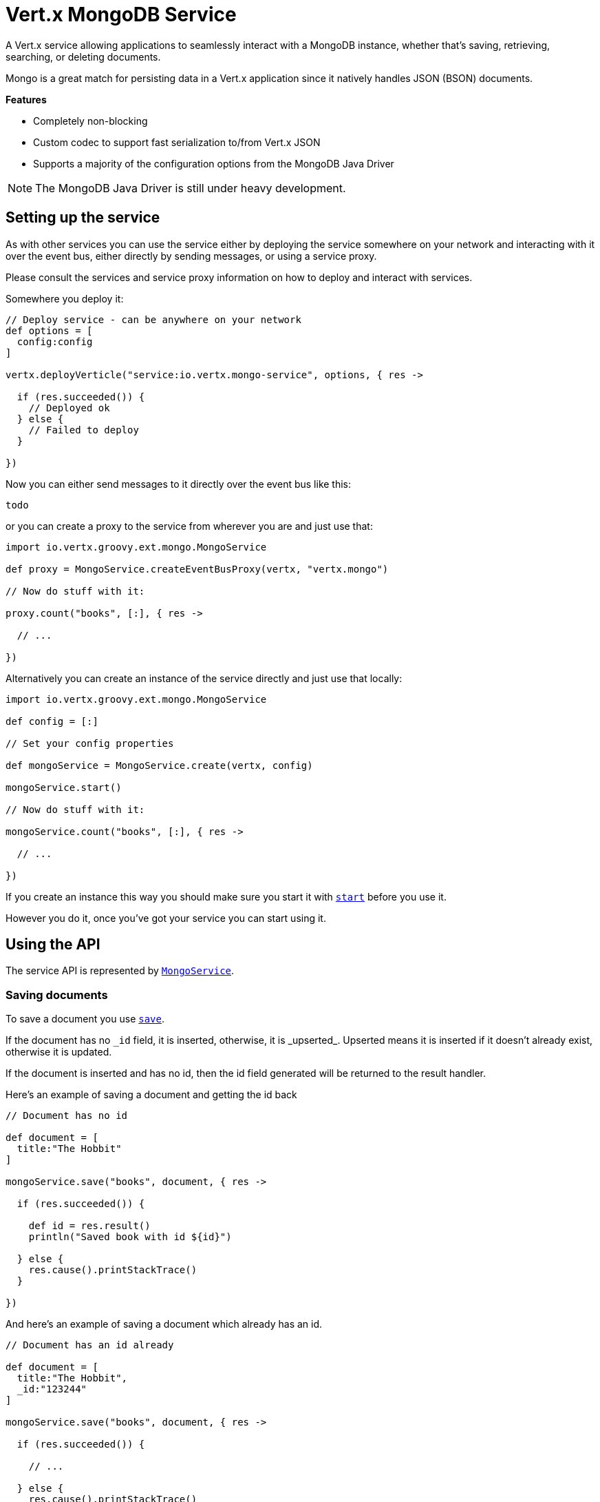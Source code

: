 = Vert.x MongoDB Service

A Vert.x service allowing applications to seamlessly interact with a MongoDB instance, whether that's
saving, retrieving, searching, or deleting documents.

Mongo is a great match for persisting data in a Vert.x application
since it natively handles JSON (BSON) documents.

*Features*

* Completely non-blocking
* Custom codec to support fast serialization to/from Vert.x JSON
* Supports a majority of the configuration options from the MongoDB Java Driver

NOTE: The MongoDB Java Driver is still under heavy development.

== Setting up the service

As with other services you can use the service either by deploying the service somewhere on your network and
interacting with it over the event bus, either directly by sending messages, or using a service proxy.

Please consult the services and service proxy information on how to deploy and interact with services.

Somewhere you deploy it:

[source,java]
----

// Deploy service - can be anywhere on your network
def options = [
  config:config
]

vertx.deployVerticle("service:io.vertx.mongo-service", options, { res ->

  if (res.succeeded()) {
    // Deployed ok
  } else {
    // Failed to deploy
  }

})

----

Now you can either send messages to it directly over the event bus like this:

[source,java]
----
todo
----

or you can create a proxy to the service from wherever you are and just use that:

[source,java]
----
import io.vertx.groovy.ext.mongo.MongoService

def proxy = MongoService.createEventBusProxy(vertx, "vertx.mongo")

// Now do stuff with it:

proxy.count("books", [:], { res ->

  // ...

})

----

Alternatively you can create an instance of the service directly and just use that locally:

[source,java]
----
import io.vertx.groovy.ext.mongo.MongoService

def config = [:]

// Set your config properties

def mongoService = MongoService.create(vertx, config)

mongoService.start()

// Now do stuff with it:

mongoService.count("books", [:], { res ->

  // ...

})


----

If you create an instance this way you should make sure you start it with `link:groovydoc/io/vertx/groovy/ext/mongo/MongoService.html#start()[start]`
before you use it.

However you do it, once you've got your service you can start using it.

== Using the API

The service API is represented by `link:groovydoc/io/vertx/groovy/ext/mongo/MongoService.html[MongoService]`.

=== Saving documents

To save a document you use `link:groovydoc/io/vertx/groovy/ext/mongo/MongoService.html#save(java.lang.String,%20io.vertx.core.json.JsonObject,%20io.vertx.core.Handler)[save]`.

If the document has no `\_id` field, it is inserted, otherwise, it is _upserted_. Upserted means it is inserted
if it doesn't already exist, otherwise it is updated.

If the document is inserted and has no id, then the id field generated will be returned to the result handler.

Here's an example of saving a document and getting the id back

[source,groovy]
----

// Document has no id

def document = [
  title:"The Hobbit"
]

mongoService.save("books", document, { res ->

  if (res.succeeded()) {

    def id = res.result()
    println("Saved book with id ${id}")

  } else {
    res.cause().printStackTrace()
  }

})


----

And here's an example of saving a document which already has an id.

[source,groovy]
----

// Document has an id already

def document = [
  title:"The Hobbit",
  _id:"123244"
]

mongoService.save("books", document, { res ->

  if (res.succeeded()) {

    // ...

  } else {
    res.cause().printStackTrace()
  }

})


----

=== Inserting documents

To insert a document you use `link:groovydoc/io/vertx/groovy/ext/mongo/MongoService.html#insert(java.lang.String,%20io.vertx.core.json.JsonObject,%20io.vertx.core.Handler)[insert]`.

If the document is inserted and has no id, then the id field generated will be returned to the result handler.

[source,groovy]
----

// Document has an id already

def document = [
  title:"The Hobbit"
]

mongoService.insert("books", document, { res ->

  if (res.succeeded()) {

    def id = res.result()
    println("Inserted book with id ${id}")

  } else {
    res.cause().printStackTrace()
  }

})


----

If a document is inserted with an id, and a document with that id already eists, the insert will fail:

[source,groovy]
----

// Document has an id already

def document = [
  title:"The Hobbit",
  _id:"123244"
]

mongoService.insert("books", document, { res ->

  if (res.succeeded()) {

    //...

  } else {

    // Will fail if the book with that id already exists.
  }

})


----

=== Updating documents

To update a documents you use `link:groovydoc/io/vertx/groovy/ext/mongo/MongoService.html#update(java.lang.String,%20io.vertx.core.json.JsonObject,%20io.vertx.core.json.JsonObject,%20io.vertx.core.Handler)[update]`.

This updates one or multiple documents in a collection. The json object that is passed in the `update`
parameter must contain http://docs.mongodb.org/manual/reference/operator/update-field/[Update Operators] and determines
how the object is updated.

The json object specified in the query parameter determines which documents in the collection will be updated.

Here's an example of updating a document in the books collection:

[source,groovy]
----

// Match any documents with title=The Hobbit
def query = [
  title:"The Hobbit"
]

// Set the author field
def update = [
  $set:[
    author:"J. R. R. Tolkien"
  ]
]

mongoService.update("books", query, update, { res ->

  if (res.succeeded()) {

    println("Book updated !")

  } else {

    res.cause().printStackTrace()
  }

})


----

To specify if the update should upsert or update multiple documents, use `link:groovydoc/io/vertx/groovy/ext/mongo/MongoService.html#updateWithOptions(java.lang.String,%20io.vertx.core.json.JsonObject,%20io.vertx.core.json.JsonObject,%20io.vertx.ext.mongo.UpdateOptions,%20io.vertx.core.Handler)[updateWithOptions]`
and pass in an instance of `link:../cheatsheet/UpdateOptions.html[UpdateOptions]`.

This has the following fields:

`multi`:: set to true to update multiple documents
`upsert`:: set to true to insert the document if the query doesn't match
`writeConcern`:: the write concern for this operation

[source,groovy]
----

// Match any documents with title=The Hobbit
def query = [
  title:"The Hobbit"
]

// Set the author field
def update = [
  $set:[
    author:"J. R. R. Tolkien"
  ]
]

def options = [
  multi:true
]

mongoService.updateWithOptions("books", query, update, options, { res ->

  if (res.succeeded()) {

    println("Book updated !")

  } else {

    res.cause().printStackTrace()
  }

})


----

=== Replacing documents

To replace documents you use `link:groovydoc/io/vertx/groovy/ext/mongo/MongoService.html#replace(java.lang.String,%20io.vertx.core.json.JsonObject,%20io.vertx.core.json.JsonObject,%20io.vertx.core.Handler)[replace]`.

This is similar to the update operation, however it does not take any update operators like `update`.
Instead it replaces the entire document with the one provided.

Here's an example of replacing a document in the books collection

[source,groovy]
----

def query = [
  title:"The Hobbit"
]

def replace = [
  title:"The Lord of the Rings",
  author:"J. R. R. Tolkien"
]

mongoService.replace("books", query, replace, { res ->

  if (res.succeeded()) {

    println("Book replaced !")

  } else {

    res.cause().printStackTrace()

  }

})


----

=== Finding documents

To find documents you use `link:groovydoc/io/vertx/groovy/ext/mongo/MongoService.html#find(java.lang.String,%20io.vertx.core.json.JsonObject,%20io.vertx.core.Handler)[find]`.

The `query` parameter is used to match the documents in the collection.

Here's a simple example with an empty query that will match all books:

[source,groovy]
----

// empty query = match any
def query = [:]

mongoService.find("books", query, { res ->

  if (res.succeeded()) {

    res.result().each { json ->

      println(json.toString())

    }

  } else {

    res.cause().printStackTrace()

  }

})


----

Here's another example that will match all books by Tolkien:

[source,groovy]
----

// will match all Tolkien books
def query = [
  author:"J. R. R. Tolkien"
]

mongoService.find("books", query, { res ->

  if (res.succeeded()) {

    res.result().each { json ->

      println(json.toString())

    }

  } else {

    res.cause().printStackTrace()

  }

})


----

The matching documents are returned as a list of json objects in the result handler.

To specify things like what fields to return, how many results to return, etc use `link:groovydoc/io/vertx/groovy/ext/mongo/MongoService.html#findWithOptions(java.lang.String,%20io.vertx.core.json.JsonObject,%20io.vertx.ext.mongo.FindOptions,%20io.vertx.core.Handler)[findWithOptions]`
and pass in the an instance of `link:../cheatsheet/FindOptions.html[FindOptions]`.

This has the following fields:

`fields`:: The fields to return in the results. Defaults to `null`, meaning all fields will be returned
`sort`:: The fields to sort by. Defaults to `null`.
`limit`:: The limit of the number of results to return. Default to `-1`, meaning all results will be returned.
`skip`:: The number of documents to skip before returning the results. Defaults to `0`.

=== Finding a single document

To find a single document you use `link:groovydoc/io/vertx/groovy/ext/mongo/MongoService.html#findOne(java.lang.String,%20io.vertx.core.json.JsonObject,%20io.vertx.core.Handler)[findOne]`.

This works just like `link:groovydoc/io/vertx/groovy/ext/mongo/MongoService.html#find(java.lang.String,%20io.vertx.core.json.JsonObject,%20io.vertx.core.Handler)[find]` but it returns just the first matching document.

=== Removing documents

To remove documents use `link:groovydoc/io/vertx/groovy/ext/mongo/MongoService.html#remove(java.lang.String,%20io.vertx.core.json.JsonObject,%20io.vertx.core.Handler)[remove]`.

The `query` parameter is used to match the documents in the collection to determine which ones to remove.

Here's an example of removing all Tolkien books:

[source,groovy]
----

def query = [
  author:"J. R. R. Tolkien"
]

mongoService.remove("books", query, { res ->

  if (res.succeeded()) {

    println("Never much liked Tolkien stuff!")

  } else {

    res.cause().printStackTrace()

  }
})


----

=== Removing a single document

To remove a single document you use `link:groovydoc/io/vertx/groovy/ext/mongo/MongoService.html#removeOne(java.lang.String,%20io.vertx.core.json.JsonObject,%20io.vertx.core.Handler)[removeOne]`.

This works just like `link:groovydoc/io/vertx/groovy/ext/mongo/MongoService.html#remove(java.lang.String,%20io.vertx.core.json.JsonObject,%20io.vertx.core.Handler)[remove]` but it removes just the first matching document.

=== Counting documents

To count documents use `link:groovydoc/io/vertx/groovy/ext/mongo/MongoService.html#count(java.lang.String,%20io.vertx.core.json.JsonObject,%20io.vertx.core.Handler)[count]`.

Here's an example that counts the number of Tolkien books. The number is passed to the result handler.

[source,groovy]
----

def query = [
  author:"J. R. R. Tolkien"
]

mongoService.count("books", query, { res ->

  if (res.succeeded()) {

    def num = res.result()

  } else {

    res.cause().printStackTrace()

  }
})


----

=== Managing MongoDB collections

All MongoDB documents are stored in collections.

To get a list of all collections you can use `link:groovydoc/io/vertx/groovy/ext/mongo/MongoService.html#getCollections(io.vertx.core.Handler)[getCollections]`

[source,groovy]
----

mongoService.getCollections({ res ->

  if (res.succeeded()) {

    def collections = res.result()

  } else {

    res.cause().printStackTrace()

  }
})


----

To create a new collection you can use `link:groovydoc/io/vertx/groovy/ext/mongo/MongoService.html#createCollection(java.lang.String,%20io.vertx.core.Handler)[createCollection]`

[source,groovy]
----

mongoService.createCollection("mynewcollectionr", { res ->

  if (res.succeeded()) {

    // Created ok!

  } else {

    res.cause().printStackTrace()

  }
})


----

To drop a collection you can use `link:groovydoc/io/vertx/groovy/ext/mongo/MongoService.html#dropCollection(java.lang.String,%20io.vertx.core.Handler)[dropCollection]`

NOTE: Dropping a collection will delete all documents within it!

[source,groovy]
----

mongoService.dropCollection("mynewcollectionr", { res ->

  if (res.succeeded()) {

    // Dropped ok!

  } else {

    res.cause().printStackTrace()

  }
})


----


=== Running other MongoDB commands

You can run arbitrary MongoDB commands with `link:groovydoc/io/vertx/groovy/ext/mongo/MongoService.html#runCommand(io.vertx.core.json.JsonObject,%20io.vertx.core.Handler)[runCommand]`.

Commands can be used to run more advanced mongoDB features, such as using MapReduce.
For more information see the mongo docs for supported http://docs.mongodb.org/manual/reference/command[Commands].

Here's an example of running a ping command

[source,groovy]
----

mongoService.runCommand([
  ping:1
], { res ->

  if (res.succeeded()) {

    println("Result: ${res.result().toString()}")

  } else {

    res.cause().printStackTrace()

  }
})


----

=== MongoDB Extended JSON support

For now, only date type is supported (cf http://docs.mongodb.org/manual/reference/mongodb-extended-json )

Here's an example of inserting a document with a date field

[source,groovy]
----

def document = [
  title:"The Hobbit",
  publicationDate:[
    $date:-1018659600000L
  ]
]

mongoService.save("publishedBooks", document, { res ->

  if (res.succeeded()) {

    def id = res.result()
    println("Saved book with id ${id}")

  } else {
    res.cause().printStackTrace()
  }

})


----

== Configuring the service

The service is configured with a json object.

The following configuration is supported by the mongo service:

`address`:: The event bus address used by the service proxy. Defaults to `vertx.mongo`. This is only used if deploying
the service as a verticle.

`db_name`:: Name of the database in the mongoDB instance to use. Defaults to `default_db`
`useObjectId`:: Toggle this option to support persisting and retrieving ObjectId's as strings. Defaults to `false`.

The mongo service tries to support most options that are allowed by the driver. There are two ways to configure mongo
for use by the driver, either by a connection string or by separate configuration options.

NOTE: If the connection string is used the mongo service will ignore any driver configuration options.

`connection_string`:: The connection string the driver uses to create the client. E.g. `mongodb://localhost:27017`.
For more information on the format of the connection string please consult the driver documentation.

*Specific driver configuration options*

----
{
  // Single Cluster Settings
  "host" : "17.0.0.1", // string
  "port" : 27017,      // int

  // Multiple Cluster Settings
  "hosts" : [
    {
      "host" : "cluster1", // string
      "port" : 27000       // int
    },
    {
      "host" : "cluster2", // string
      "port" : 28000       // int
    },
    ...
  ],
  "replicaSet" :  "foo"    // string

  // Connection Pool Settings
  "maxPoolSize" : 50,                // int
  "minPoolSize" : 25,                // int
  "maxIdleTimeMS" : 300000,          // long
  "maxLifeTimeMS" : 3600000,         // long
  "waitQueueMultiple"  : 10,         // int
  "waitQueueTimeoutMS" : 10000,      // long
  "maintenanceFrequencyMS" : 2000,   // long
  "maintenanceInitialDelayMS" : 500, // long

  // Credentials / Auth
  "username"   : "john",     // string
  "password"   : "passw0rd", // string
  "authSource" : "some.db"   // string
  // Auth mechanism
  "authMechanism"     : "GSSAPI",        // string
  "gssapiServiceName" : "myservicename", // string

  // Socket Settings
  "connectTimeoutMS" : 300000, // int
  "socketTimeoutMS"  : 100000, // int
  "sendBufferSize"    : 8192,  // int
  "receiveBufferSize" : 8192,  // int
  "keepAlive" : true           // boolean

  // Heartbeat socket settings
  "heartbeat.socket" : {
  "connectTimeoutMS" : 300000, // int
  "socketTimeoutMS"  : 100000, // int
  "sendBufferSize"    : 8192,  // int
  "receiveBufferSize" : 8192,  // int
  "keepAlive" : true           // boolean
  }

  // Server Settings
  "heartbeatFrequencyMS" :    1000 // long
  "minHeartbeatFrequencyMS" : 500 // long
}
----

*Driver option descriptions*

`host`:: The host the mongoDB instance is running. Defaults to `127.0.0.1`. This is ignored if `hosts` is specified
`port`:: The port the mongoDB instance is listening on. Defaults to `27017`. This is ignored if `hosts` is specified
`hosts`:: An array representing the hosts and ports to support a mongoDB cluster (sharding / replication)
`host`:: A host in the cluster
`port`:: The port a host in the cluster is listening on
`replicaSet`:: The name of the replica set, if the mongoDB instance is a member of a replica set
`maxPoolSize`:: The maximum number of connections in the connection pool. The default value is `100`
`minPoolSize`:: The minimum number of connections in the connection pool. The default value is `0`
`maxIdleTimeMS`:: The maximum idle time of a pooled connection. The default value is `0` which means there is no limit
`maxLifeTimeMS`:: The maximum time a pooled connection can live for. The default value is `0` which means there is no limit
`waitQueueMultiple`:: The maximum number of waiters for a connection to become available from the pool. Default value is `500`
`waitQueueTimeoutMS`:: The maximum time that a thread may wait for a connection to become available. Default value is `120000` (2 minutes)
`maintenanceFrequencyMS`:: The time period between runs of the maintenance job. Default is `0`.
`maintenanceInitialDelayMS`:: The period of time to wait before running the first maintenance job on the connection pool. Default is `0`.
`username`:: The username to authenticate. Default is `null` (meaning no authentication required)
`password`:: The password to use to authenticate.
`authSource`:: The database name associated with the user's credentials. Default value is `admin`
`authMechanism`:: The authentication mechanism to use. See [Authentication](http://docs.mongodb.org/manual/core/authentication/) for more details.
`gssapiServiceName`:: The Kerberos service name if `GSSAPI` is specified as the `authMechanism`.
`connectTimeoutMS`:: The time in milliseconds to attempt a connection before timing out. Default is `10000` (10 seconds)
`socketTimeoutMS`:: The time in milliseconds to attempt a send or receive on a socket before the attempt times out. Default is `0` meaning there is no timeout
`sendBufferSize`:: Sets the send buffer size (SO_SNDBUF) for the socket. Default is `0`, meaning it will use the OS default for this option.
`receiveBufferSize`:: Sets the receive buffer size (SO_RCVBUF) for the socket. Default is `0`, meaning it will use the OS default for this option.
`keepAlive`:: Sets the keep alive (SO_KEEPALIVE) for the socket. Default is `false`
`heartbeat.socket`:: Configures the socket settings for the cluster monitor of the MongoDB java driver.
`heartbeatFrequencyMS`:: The frequency that the cluster monitor attempts to reach each server. Default is `5000` (5 seconds)
`minHeartbeatFrequencyMS`:: The minimum heartbeat frequency. The default value is `1000` (1 second)

NOTE: Most of the default values listed above use the default values of the MongoDB Java Driver.
Please consult the driver documentation for up to date information.